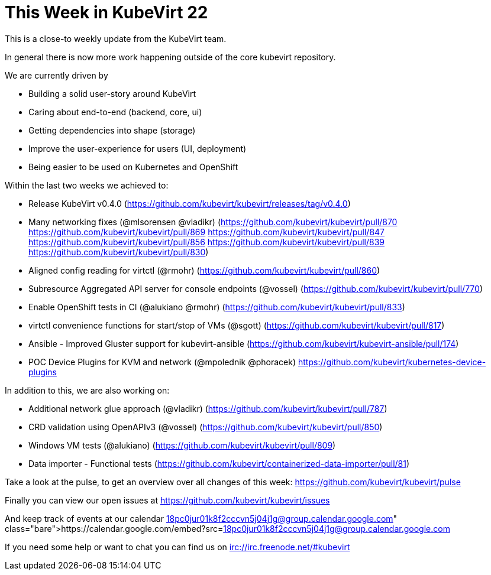 = This Week in KubeVirt 22
:published_at: 2018-04-06
:hp-tags: weekly

This is a close-to weekly update from the KubeVirt team.

In general there is now more work happening outside of the core kubevirt
repository.

We are currently driven by

- Building a solid user-story around KubeVirt
- Caring about end-to-end (backend, core, ui)
- Getting dependencies into shape (storage)
- Improve the user-experience for users (UI, deployment)
- Being easier to be used on Kubernetes and OpenShift

Within the last two weeks we achieved to:

- Release KubeVirt v0.4.0
  (https://github.com/kubevirt/kubevirt/releases/tag/v0.4.0)

- Many networking fixes (@mlsorensen @vladikr)
  (https://github.com/kubevirt/kubevirt/pull/870
   https://github.com/kubevirt/kubevirt/pull/869
   https://github.com/kubevirt/kubevirt/pull/847
   https://github.com/kubevirt/kubevirt/pull/856
   https://github.com/kubevirt/kubevirt/pull/839
   https://github.com/kubevirt/kubevirt/pull/830)
- Aligned config reading for virtctl (@rmohr)
  (https://github.com/kubevirt/kubevirt/pull/860)
- Subresource Aggregated API server for console endpoints (@vossel)
  (https://github.com/kubevirt/kubevirt/pull/770)
- Enable OpenShift tests in CI (@alukiano @rmohr)
  (https://github.com/kubevirt/kubevirt/pull/833)
- virtctl convenience functions for start/stop of VMs (@sgott)
  (https://github.com/kubevirt/kubevirt/pull/817)

- Ansible - Improved Gluster support for kubevirt-ansible
  (https://github.com/kubevirt/kubevirt-ansible/pull/174)

- POC Device Plugins for KVM and network (@mpolednik @phoracek)
  https://github.com/kubevirt/kubernetes-device-plugins

In addition to this, we are also working on:

- Additional network glue approach (@vladikr)
  (https://github.com/kubevirt/kubevirt/pull/787)
- CRD validation using OpenAPIv3 (@vossel)
  (https://github.com/kubevirt/kubevirt/pull/850)
- Windows VM tests (@alukiano)
  (https://github.com/kubevirt/kubevirt/pull/809)
- Data importer - Functional tests
  (https://github.com/kubevirt/containerized-data-importer/pull/81)

Take a look at the pulse, to get an overview over all changes of this week:
https://github.com/kubevirt/kubevirt/pulse

Finally you can view our open issues at
https://github.com/kubevirt/kubevirt/issues

And keep track of events at our calendar
https://calendar.google.com/embed?src=18pc0jur01k8f2cccvn5j04j1g@group.calendar.google.com

If you need some help or want to chat you can find us on
irc://irc.freenode.net/#kubevirt